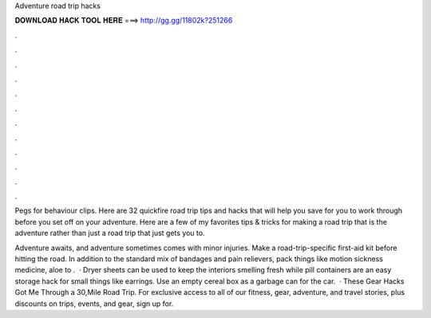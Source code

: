 Adventure road trip hacks



𝐃𝐎𝐖𝐍𝐋𝐎𝐀𝐃 𝐇𝐀𝐂𝐊 𝐓𝐎𝐎𝐋 𝐇𝐄𝐑𝐄 ===> http://gg.gg/11802k?251266



.



.



.



.



.



.



.



.



.



.



.



.

Pegs for behaviour clips. Here are 32 quickfire road trip tips and hacks that will help you save for you to work through before you set off on your adventure. Here are a few of my favorites tips & tricks for making a road trip that is the adventure rather than just a road trip that just gets you to.

Adventure awaits, and adventure sometimes comes with minor injuries. Make a road-trip-specific first-aid kit before hitting the road. In addition to the standard mix of bandages and pain relievers, pack things like motion sickness medicine, aloe to .  · Dryer sheets can be used to keep the interiors smelling fresh while pill containers are an easy storage hack for small things like earrings. Use an empty cereal box as a garbage can for the car.  · These Gear Hacks Got Me Through a 30,Mile Road Trip. For exclusive access to all of our fitness, gear, adventure, and travel stories, plus discounts on trips, events, and gear, sign up for.
